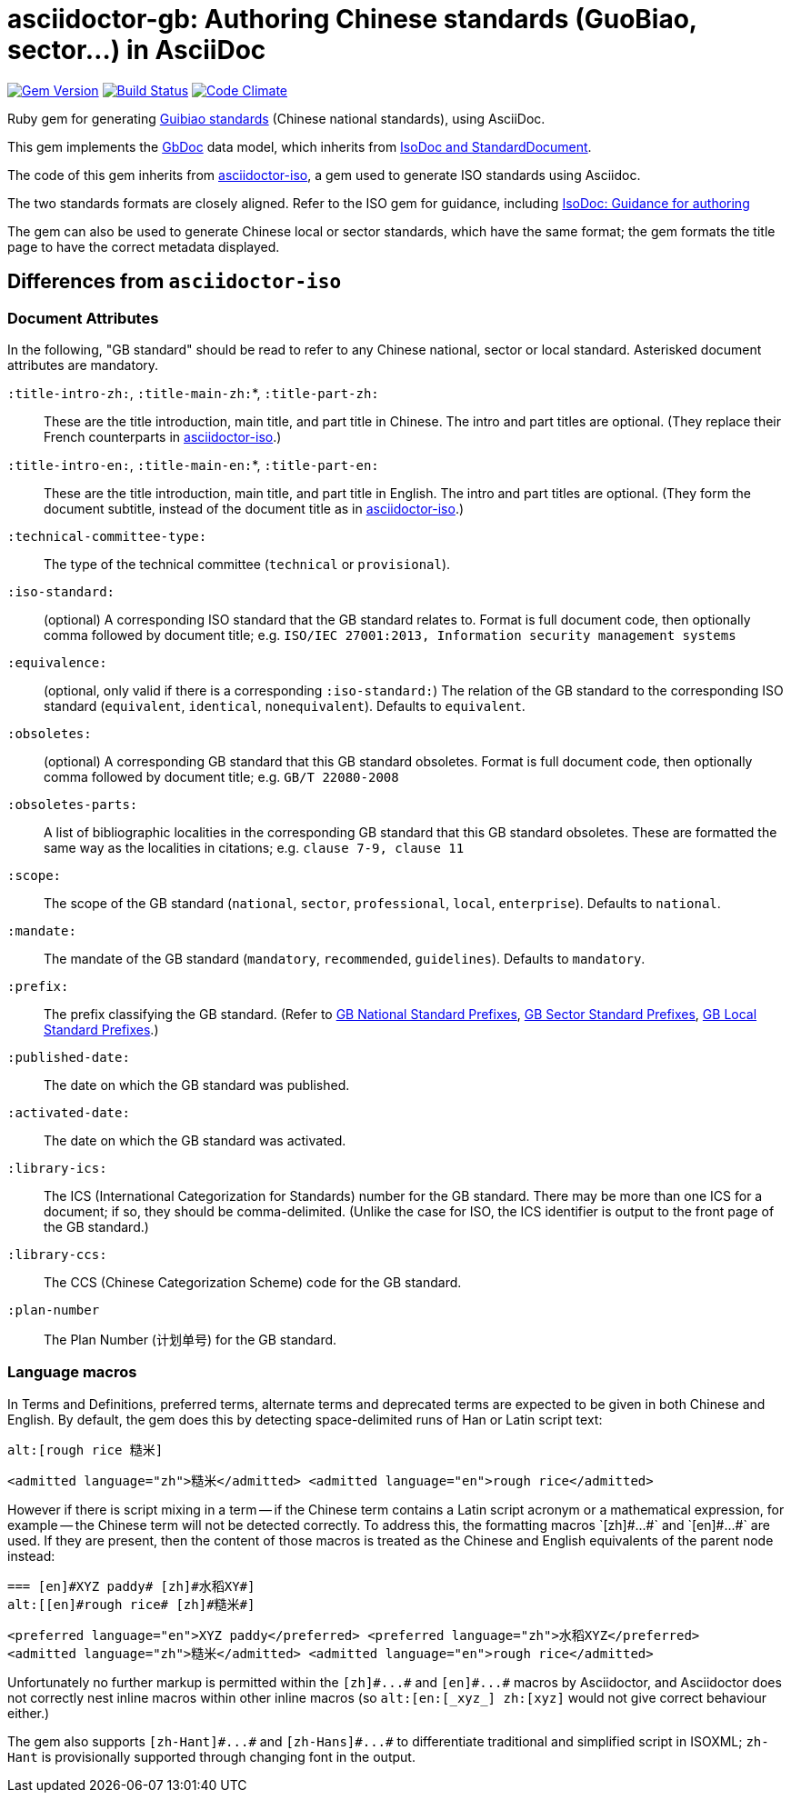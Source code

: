 = asciidoctor-gb: Authoring Chinese standards (GuoBiao, sector...) in AsciiDoc

image:https://img.shields.io/gem/v/asciidoctor-gb.svg["Gem Version", link="https://rubygems.org/gems/asciidoctor-gb"]
image:https://img.shields.io/travis/riboseinc/asciidoctor-gb/master.svg["Build Status", link="https://travis-ci.org/riboseinc/asciidoctor-gb"]
image:https://codeclimate.com/github/riboseinc/asciidoctor-gb/badges/gpa.svg["Code Climate", link="https://codeclimate.com/github/riboseinc/asciidoctor-gb"]

Ruby gem for generating
https://en.wikipedia.org/wiki/Guobiao_standards[Guibiao standards]
(Chinese national standards), using AsciiDoc.

This gem implements the https://github.com/riboseinc/gbdoc[GbDoc] data model,
which inherits from
https://github.com/riboseinc/isodoc-models[IsoDoc and StandardDocument].

The code of this gem inherits from
https://github.com/riboseinc/asciidoctor-iso[asciidoctor-iso], a gem used to
generate ISO standards using Asciidoc.

The two standards formats are closely aligned. Refer to the ISO gem
for guidance, including
https://github.com/riboseinc/asciidoctor-iso/wiki/Guidance-for-authoring[IsoDoc: Guidance for authoring]

The gem can also be used to generate Chinese local or sector standards, which
have the same format; the gem formats the title page to have the correct
metadata displayed.

== Differences from `asciidoctor-iso`

=== Document Attributes

In the following, "GB standard" should be read to refer to any Chinese
national, sector or local standard. Asterisked document attributes are
mandatory.

`:title-intro-zh:`, `:title-main-zh:`*, `:title-part-zh:`::
These are the title introduction, main title, and part title in Chinese.
The intro and part titles are optional.
(They replace their French counterparts in
https://github.com/riboseinc/asciidoctor-iso[asciidoctor-iso].)

`:title-intro-en:`, `:title-main-en:`*, `:title-part-en:`::
These are the title introduction, main title, and part title in English.
The intro and part titles are optional.
(They form the document subtitle, instead of the document title as in
https://github.com/riboseinc/asciidoctor-iso[asciidoctor-iso].)

`:technical-committee-type:`::
The type of the technical committee (`technical` or `provisional`).

`:iso-standard:`::
(optional) A corresponding ISO standard that the GB standard relates to. Format
is full document code, then optionally comma followed by document title;
e.g. `ISO/IEC 27001:2013, Information security management systems`

`:equivalence:`::
(optional, only valid if there is a corresponding `:iso-standard:`)
The relation of the GB standard to the corresponding ISO standard
(`equivalent`, `identical`, `nonequivalent`). Defaults to `equivalent`.

`:obsoletes:`::
(optional)
A corresponding GB standard that this GB standard obsoletes. Format is full
document code, then optionally comma followed by document title;
e.g. `GB/T 22080-2008`

`:obsoletes-parts:`::
A list of bibliographic localities in the corresponding GB standard that this
GB standard obsoletes. These are formatted the same way as the localities in
citations; e.g. `clause 7-9, clause 11`

`:scope:`::
The scope of the GB standard (`national`, `sector`, `professional`, `local`,
`enterprise`). Defaults to `national`.

`:mandate:`::
The mandate of the GB standard (`mandatory`, `recommended`, `guidelines`).
Defaults to `mandatory`.

`:prefix:`::
The prefix classifying the GB standard.
(Refer to
https://github.com/riboseinc/gbdoc/blob/master/models/gb-standard-national-prefix.adoc[GB National Standard Prefixes],
https://github.com/riboseinc/gbdoc/blob/master/models/gb-standard-sector-prefix.adoc[GB Sector Standard Prefixes],
https://github.com/riboseinc/gbdoc/blob/master/models/gb-standard-local-prefix.adoc[GB Local Standard Prefixes].)

`:published-date:`::
The date on which the GB standard was published.

`:activated-date:`::
The date on which the GB standard was activated.

`:library-ics:`::
The ICS (International Categorization for Standards) number for the GB standard. There may be more than one ICS for a document; if so, they should be comma-delimited. (Unlike the case for ISO, the ICS identifier is output to the front page of the GB standard.)

`:library-ccs:`::
The CCS (Chinese Categorization Scheme) code for the GB standard.

`:plan-number`::
The Plan Number (计划单号) for the GB standard.

=== Language macros

In Terms and Definitions, preferred terms, alternate terms and deprecated terms
are expected to be given in both Chinese and English. By default, the gem does
this by detecting space-delimited runs of Han or Latin script text:

[source,asciidoc]
--
alt:[rough rice 糙米]
--

[source,xml]
--
<admitted language="zh">糙米</admitted> <admitted language="en">rough rice</admitted>
--

However if there is script mixing in a term -- if the Chinese term contains
a Latin script acronym or a mathematical expression, for example -- the
Chinese term will not be detected correctly. To address this, the formatting macros
+`[zh]#...#`+ and +`[en]#...#`+ are used. If they are present, then the content
of those macros is treated as the Chinese and English equivalents of the
parent node instead:

[source,asciidoc]
--
=== [en]#XYZ paddy# [zh]#水稻XY#]
alt:[[en]#rough rice# [zh]#糙米#]
--

[source,xml]
--
<preferred language="en">XYZ paddy</preferred> <preferred language="zh">水稻XYZ</preferred>
<admitted language="zh">糙米</admitted> <admitted language="en">rough rice</admitted>
--

Unfortunately no further markup is permitted within the `+[zh]#...#+` and
`+[en]#...#+` macros by Asciidoctor, and Asciidoctor does not correctly nest
inline macros within other inline macros (so `+alt:[en:[_xyz_] zh:[xyz]+`
would not give correct behaviour either.)

The gem also supports `+[zh-Hant]#...#+` and `+[zh-Hans]#...#+` to
differentiate traditional and simplified script in ISOXML; `zh-Hant` is
provisionally supported through changing font in the output.

